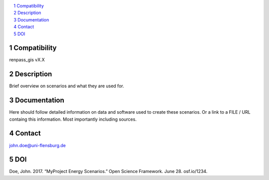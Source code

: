 .. contents::
    :depth: 1
    :local:
    :backlinks: top
.. sectnum::

Compatibility
=============
renpass_gis vX.X

Description
===========

Brief overview on scenarios and what they are used for.

Documentation
=============

Here should follow detailed information on data and software used to create these
scenarios. Or a link to a FILE / URL containg this information. Most importantly
including sources.

Contact
=======

john.doe@uni-flensburg.de

DOI
===
Doe, John. 2017. “MyProject Energy Scenarios.” Open Science Framework. June 28. osf.io/1234. 
